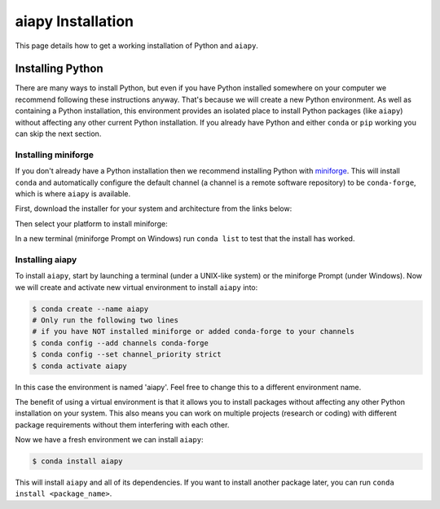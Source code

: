 .. _aiapy-installing:

******************
aiapy Installation
******************

This page details how to get a working installation of Python and ``aiapy``.

Installing Python
=================

There are many ways to install Python, but even if you have Python installed somewhere on your computer we recommend following these instructions anyway.
That's because we will create a new Python environment.
As well as containing a Python installation, this environment provides an isolated place to install Python packages (like ``aiapy``) without affecting any other current Python installation.
If you already have Python and either ``conda`` or ``pip`` working you can skip the next section.

Installing miniforge
--------------------

If you don't already have a Python installation then we recommend installing Python with `miniforge <https://github.com/conda-forge/miniforge/#miniforge>`__.
This will install ``conda`` and automatically configure the default channel (a channel is a remote software repository) to be ``conda-forge``, which is where ``aiapy`` is available.

First, download the installer for your system and architecture from the links below:

.. grid:: 3

    .. grid-item-card:: Linux

        `x86-64 <https://github.com/conda-forge/miniforge/releases/latest/download/Miniforge3-Linux-x86_64.sh>`__

        `aarch64 <https://github.com/conda-forge/miniforge/releases/latest/download/Miniforge3-Linux-aarch64.sh>`__

        `ppc64le <https://github.com/conda-forge/miniforge/releases/latest/download/Miniforge3-Linux-ppc64le.sh>`__

    .. grid-item-card:: Windows
        :link: https://github.com/conda-forge/miniforge/releases/latest/download/Miniforge3-Windows-x86_64.exe

        `x86-64 <https://github.com/conda-forge/miniforge/releases/latest/download/Miniforge3-Windows-x86_64.exe>`__

    .. grid-item-card:: Mac

        `x86-64 <https://github.com/conda-forge/miniforge/releases/latest/download/Miniforge3-MacOSX-x86_64.sh>`__

        `arm64 (Apple
        Silicon) <https://github.com/conda-forge/miniforge/releases/latest/download/Miniforge3-MacOSX-arm64.sh>`__

Then select your platform to install miniforge:

.. tab-set::

    .. tab-item:: Linux & Mac
        :sync: platform

        Linux & Mac Run the script downloaded above, with
        ``bash <filename>``. The following should work:

        .. code-block:: console

            bash Miniforge3-$(uname)-$(uname -m).sh

        Once the installer has completed, close and reopen your terminal.

    .. tab-item:: Windows
        :sync: platform

        Double click the executable file downloaded from
        the links above.

        Once the installer has completed you should have a new "miniforge
        Prompt" entry in your start menu.

In a new terminal (miniforge Prompt on Windows) run ``conda list`` to test that the install has worked.

Installing aiapy
----------------

To install ``aiapy``, start by launching a terminal (under a UNIX-like system) or the miniforge Prompt (under Windows).
Now we will create and activate new virtual environment to install ``aiapy`` into:

.. code-block:: bash

    $ conda create --name aiapy
    # Only run the following two lines
    # if you have NOT installed miniforge or added conda-forge to your channels
    $ conda config --add channels conda-forge
    $ conda config --set channel_priority strict
    $ conda activate aiapy

In this case the environment is named 'aiapy'.
Feel free to change this to a different environment name.

The benefit of using a virtual environment is that it allows you to install packages without affecting any other Python installation on your system.
This also means you can work on multiple projects (research or coding) with different package requirements without them interfering with each other.

Now we have a fresh environment we can install ``aiapy``:

.. code-block:: bash

    $ conda install aiapy

This will install ``aiapy`` and all of its dependencies.
If you want to install another package later, you can run ``conda install <package_name>``.
